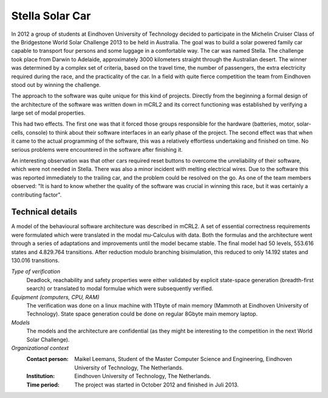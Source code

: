 Stella Solar Car
================

.. image:: ../../_static/showcases/Stella.jpg
   :align: right
   :width: 250px

In 2012 a group of students at Eindhoven University of Technology
decided to participate in the Michelin Cruiser Class of the Bridgestone World
Solar Challenge 2013 to be held in Australia. The goal was to build a solar powered
family car capable to transport four persons and some
luggage in a comfortable way. The car was named Stella.
The challenge took place from Darwin to Adelaide,
approximately 3000 kilometers straight through the Australian desert.
The winner was determined by a complex set of criteria, based on
the travel time, the number of passengers, the extra electricity
required during the race, and the practicality of the car. In a field with quite fierce competition
the team from Eindhoven stood out by winning the challenge.

The approach to the software was quite unique for this kind of projects.
Directly from the beginning a formal design of the architecture of the
software was written down in mCRL2 and its correct functioning was
established by verifying a large set of modal properties.

This had two effects. The first one was that it forced those groups
responsible for the hardware (batteries, motor, solar-cells, console) to
think about their software interfaces in an early phase of the project.
The second effect was that when it came to the actual programming of
the software, this was a relatively effortless undertaking and finished
on time. No serious problems were encountered in the software
after finishing it.

An interesting observation was that other cars required reset buttons
to overcome the unreliability of their software, which were not needed in Stella. There
was also a minor incident with melting electrical wires. Due to the
software this was reported immediately to the trailing car, and
the problem could be resolved on the go. As one of the team members
observed: "It is hard to know whether the quality of the
software was crucial in winning this race, but it was certainly a contributing factor".


Technical details
-----------------

A model of the behavioural software architecture was described in mCRL2. A set of essential
correctness requirements were formulated which were translated in the
modal mu-Calculus with data. Both the formulas and the architecture went through
a series of adaptations and improvements until the model became stable.
The final model had 50 levels, 553.616 states and 4.829.764 transitions.
After reduction modulo branching bisimulation, this reduced to only 14.192 states
and 130.016 transitions.


*Type of verification*
   Deadlock, reachability and safety properties were either validated by explicit state-space
   generation (breadth-first search) or translated to modal formulae which were subsequently verified.

*Equipment (computers, CPU, RAM)*
  The verification was done on a linux machine with 1Tbyte of main memory (Mammoth at
  Eindhoven University of Technology). State space generation could be done on regular
  8Gbyte main memory laptop.

*Models*
  The models and the architecture are confidential (as they might be interesting to
  the competition in the next World Solar Challenge).

*Organizational context*
  :Contact person: Maikel Leemans, Student of the Master Computer Science and Engineering,
                   Eindhoven University of Technology, The Netherlands.
  :Institution: Eindhoven University of Technology, The Netherlands.
  :Time period: The project was started in October 2012 and finished in Juli 2013.

